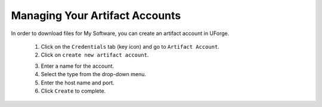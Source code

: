 .. Copyright 2016 FUJITSU LIMITED

.. _account-artifact-account:

Managing Your Artifact Accounts
-------------------------------

In order to download files for My Software, you can create an artifact account in UForge. 

	1. Click on the ``Credentials`` tab (key icon) and go to ``Artifact Account``.
	2. Click on ``create new artifact account``. 

	.. image:: /images/user-artifact-account-create.png

	3. Enter a name for the account.
	4. Select the type from the drop-down menu.
	5. Enter the host name and port.
	6. Click ``Create`` to complete.
